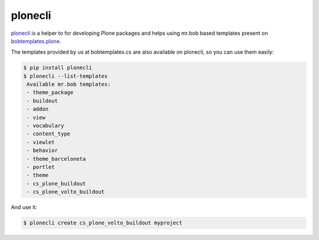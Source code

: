 plonecli
========

plonecli_ is a helper to for developing Plone packages and helps using mr.bob based templates present on `bobtemplates.plone`_.

The templates provided by us at bobtemplates.cs are also available on plonecli, so you can use them easily:

.. code-block:: shell

   $ pip install plonecli
   $ plonecli --list-templates
    Available mr.bob templates:
    - theme_package
    - buildout
    - addon
    - view
    - vocabulary
    - content_type
    - viewlet
    - behavior
    - theme_barceloneta
    - portlet
    - theme
    - cs_plone_buildout
    - cs_plone_volto_buildout


And use it:

.. code-block:: shell

   $ plonecli create cs_plone_volto_buildout myproject



.. _plonecli: https://pypi.org/project/plonecli/
.. _`bobtemplates.plone`: https://pypi.org/project/bobtemplates.plone/
